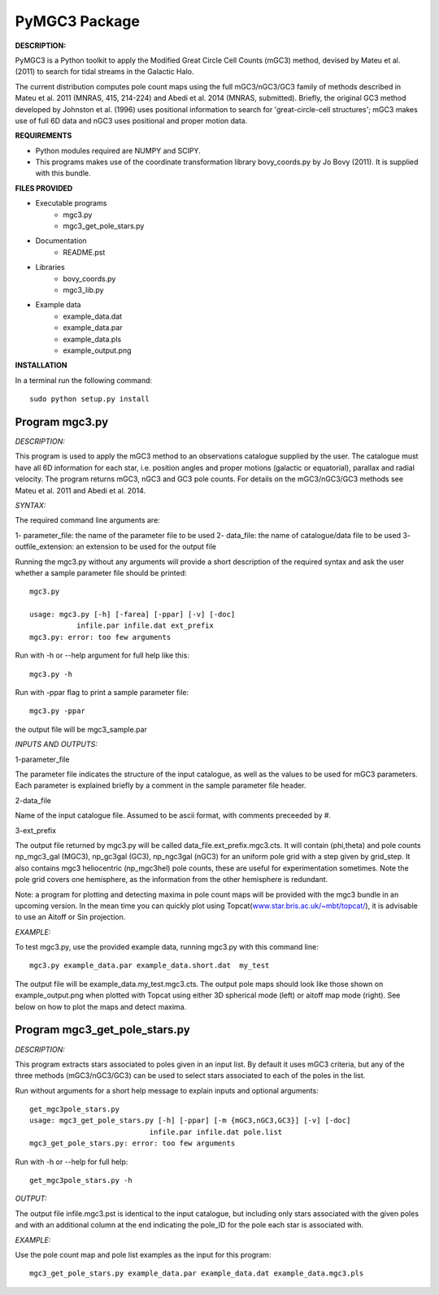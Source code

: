 PyMGC3 Package
======

**DESCRIPTION:**

PyMGC3 is a Python toolkit to apply the Modified Great Circle 
Cell Counts (mGC3) method, devised by Mateu et al. (2011) to 
search for tidal streams in the Galactic Halo. 

The current distribution computes pole count maps using 
the full mGC3/nGC3/GC3 family of methods described 
in Mateu et al. 2011 (MNRAS, 415, 214-224) and 
Abedi et al. 2014 (MNRAS, submitted). Briefly, 
the original GC3 method developed by Johnston et al. (1996) 
uses positional information to search for 'great-circle-cell
structures'; mGC3 makes use of full 6D data and 
nGC3 uses positional and proper motion data.


**REQUIREMENTS**

- Python modules required are NUMPY and SCIPY.
- This programs makes use of the coordinate transformation library
  bovy_coords.py by Jo Bovy (2011). It is supplied with this bundle.

**FILES PROVIDED**

- Executable programs
   * mgc3.py
   * mgc3_get_pole_stars.py
- Documentation
   * README.pst
- Libraries
   * bovy_coords.py
   * mgc3_lib.py
- Example data
   * example_data.dat
   * example_data.par
   * example_data.pls
   * example_output.png

**INSTALLATION**

In a terminal run the following command::

    sudo python setup.py install

Program mgc3.py
---------------


*DESCRIPTION:*

This program is used to apply the mGC3 method to an observations catalogue
supplied by the user. The catalogue must have all 6D information for each
star, i.e. position angles and proper motions (galactic or equatorial),
parallax and radial velocity. The program returns mGC3, nGC3 and GC3 pole
counts. For details on the mGC3/nGC3/GC3 methods see Mateu et al. 2011
and Abedi et al. 2014.

*SYNTAX:*

The required command line arguments are:

1- parameter_file: the name of the parameter file to be used
2- data_file: the name of catalogue/data file to be used
3- outfile_extension: an extension to be used for the output file

Running the mgc3.py without any arguments will provide a short description
of the required syntax and ask the user whether a sample parameter file
should be printed::

    mgc3.py

    usage: mgc3.py [-h] [-farea] [-ppar] [-v] [-doc]
               infile.par infile.dat ext_prefix
    mgc3.py: error: too few arguments

Run with -h or --help argument for full help like this::

    mgc3.py -h

Run with -ppar flag to print a sample parameter file::

    mgc3.py -ppar

the output file will be mgc3_sample.par

*INPUTS AND OUTPUTS:*

1-parameter_file

The parameter file indicates the structure of the input catalogue,
as well as the values to be used for mGC3 parameters. Each parameter
is explained briefly by a comment in the sample parameter file header. 

2-data_file

Name of the input catalogue file. Assumed to be ascii format, with comments preceeded by #.

3-ext_prefix

The output file returned by mgc3.py will be called data_file.ext_prefix.mgc3.cts. 
It will contain (phi,theta) and pole counts np_mgc3_gal (MGC3), 
np_gc3gal (GC3), np_ngc3gal (nGC3) for an uniform pole grid with a step 
given by grid_step. It also contains mgc3 heliocentric (np_mgc3hel) pole counts, these
are useful for experimentation sometimes. Note the pole grid covers one hemisphere, 
as the information from the other hemisphere is redundant.

Note: a program for plotting and detecting maxima in pole count maps will be provided
with the mgc3 bundle in an upcoming version. In the mean time you can quickly
plot using Topcat(`<www.star.bris.ac.uk/~mbt/topcat/>`_), 
it is advisable to use an Aitoff or Sin projection.

*EXAMPLE:*

To test mgc3.py, use the provided example data, running mgc3.py with this command line::

    mgc3.py example_data.par example_data.short.dat  my_test

The output file will be example_data.my_test.mgc3.cts. The output pole maps 
should look like those shown on example_output.png when plotted with Topcat
using either 3D spherical mode (left) or aitoff map mode (right). See below
on how to plot the maps and detect maxima.

Program mgc3_get_pole_stars.py
------------------------------

*DESCRIPTION:*

This program extracts stars associated to poles given in an input list. By default
it uses mGC3 criteria, but any of the three methods (mGC3/nGC3/GC3) can be used to 
select stars associated to each of the poles in the list.

Run without arguments for a short help message to explain inputs and optional arguments::

    get_mgc3pole_stars.py
    usage: mgc3_get_pole_stars.py [-h] [-ppar] [-m {mGC3,nGC3,GC3}] [-v] [-doc]
                                infile.par infile.dat pole.list
    mgc3_get_pole_stars.py: error: too few arguments

Run with -h or --help for full help::

    get_mgc3pole_stars.py -h

*OUTPUT:*

The output file infile.mgc3.pst is identical to the input catalogue, but including only stars associated 
with the given poles and with an additional column at the end indicating the pole_ID for the pole
each star is associated with.

*EXAMPLE:*

Use the pole count map and pole list examples as the input for this program::

    mgc3_get_pole_stars.py example_data.par example_data.dat example_data.mgc3.pls


